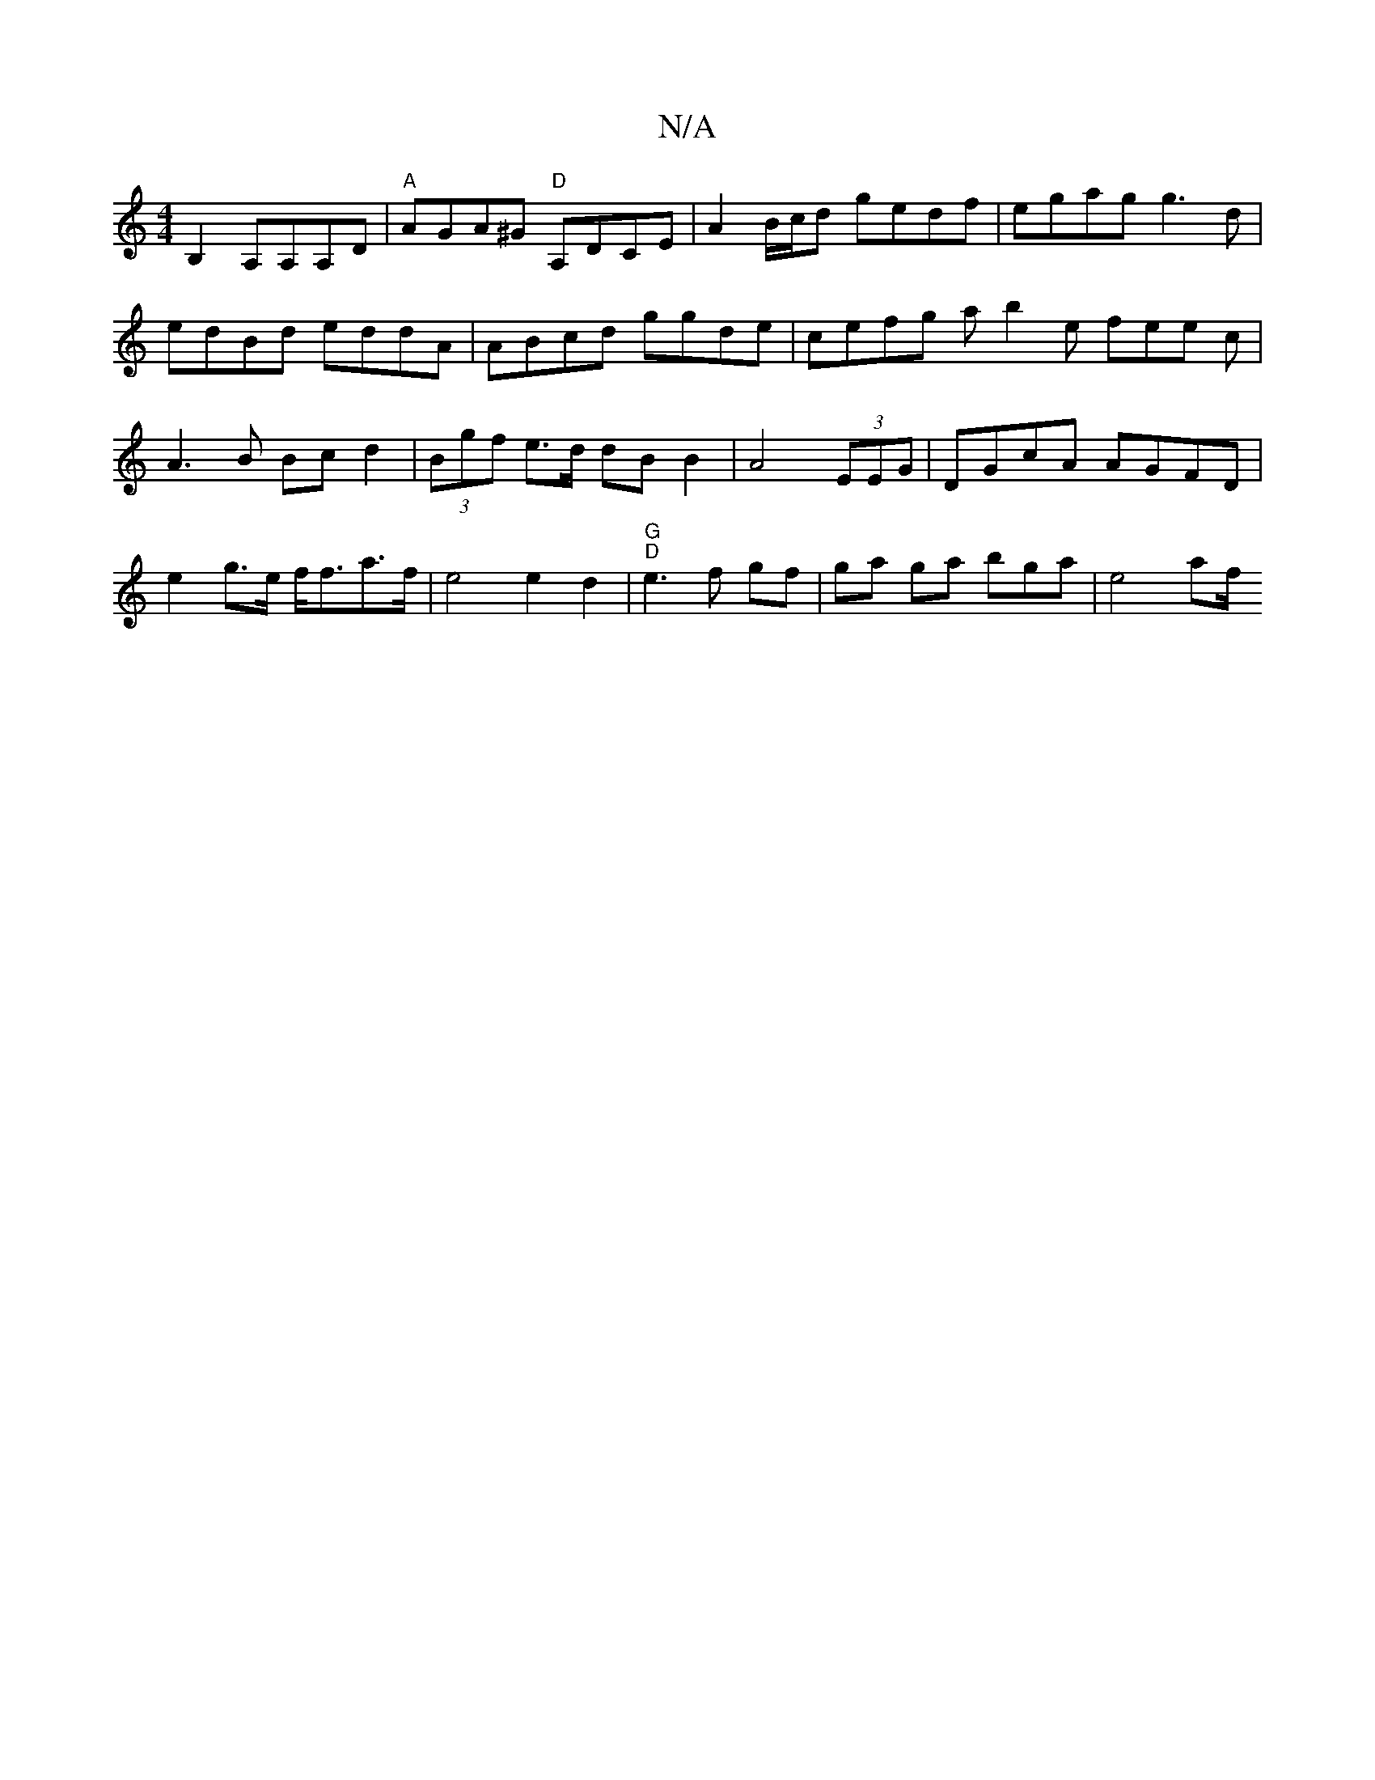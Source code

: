 X:1
T:N/A
M:4/4
R:N/A
K:Cmajor
B,2 A,A,A,D | "A"AGA^G "D"A,DCE | A2 B/c/d gedf|egag g3d|edBd eddA|ABcd ggde|cefg asb2e fee c| A3 B Bcd2|(3Bgf e>d dB B2|A4 (3EEG | DGcA AGFD | e2g>e f<fa>f|e4 e2 d2 | "G""D"e3 f gf | ga ga bga|e4 af/